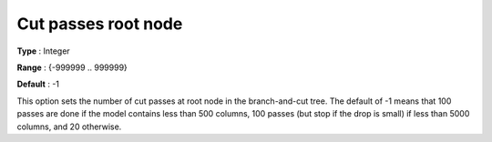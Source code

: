 .. _CBC_MIP_Cuts_-_Cut_passes_root_node:


Cut passes root node
====================



**Type** :	Integer	

**Range** :	{-999999 .. 999999}	

**Default** :	-1	



This option sets the number of cut passes at root node in the branch-and-cut tree. The default of -1 means that 100 passes are done if the model contains less than 500 columns, 100 passes (but stop if the drop is small) if less than 5000 columns, and 20 otherwise.

